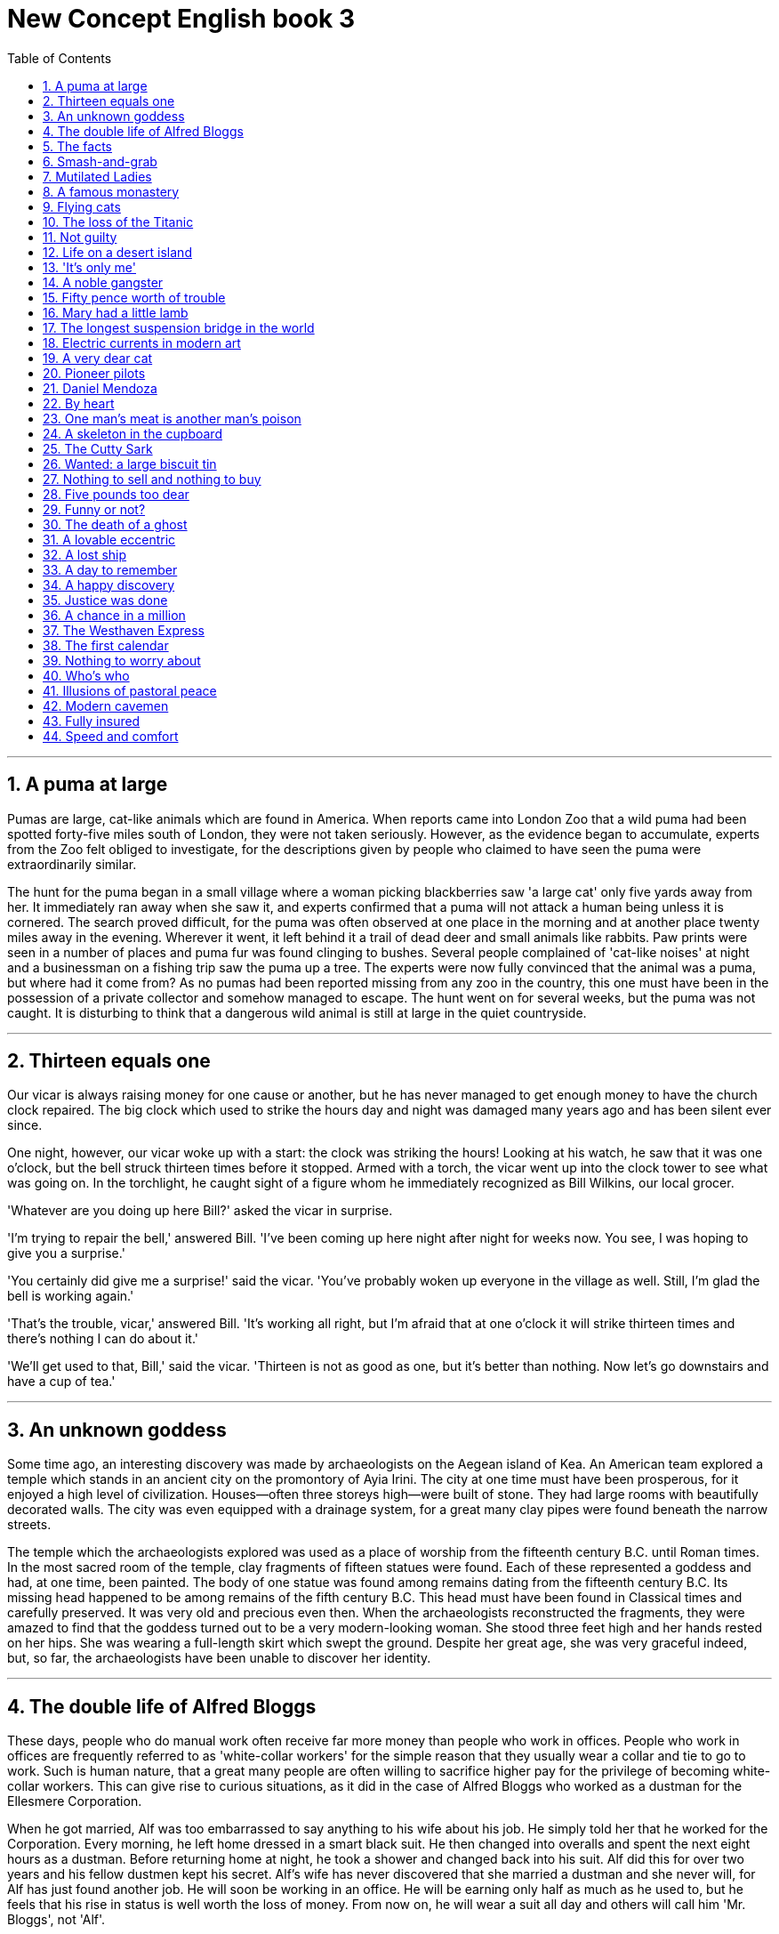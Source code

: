 
= New Concept English book 3
:toc: left
:toclevels: 3
:sectnums:
:stylesheet: myAdocCss.css

'''

== A puma at large

Pumas are large, cat-like animals which are found in America. When reports came into London Zoo that a wild puma had been spotted forty-five miles south of London, they were not taken seriously. However, as the evidence began to accumulate, experts from the Zoo felt obliged to investigate, for the descriptions given by people who claimed to have seen the puma were extraordinarily similar.

The hunt for the puma began in a small village where a woman picking blackberries saw 'a large cat' only five yards away from her. It immediately ran away when she saw it, and experts confirmed that a puma will not attack a human being unless it is cornered. The search proved difficult, for the puma was often observed at one place in the morning and at another place twenty miles away in the evening. Wherever it went, it left behind it a trail of dead deer and small animals like rabbits. Paw prints were seen in a number of places and puma fur was found clinging to bushes. Several people complained of 'cat-like noises' at night and a businessman on a fishing trip saw the puma up a tree. The experts were now fully convinced that the animal was a puma, but where had it come from? As no pumas had been reported missing from any zoo in the country, this one must have been in the possession of a private collector and somehow managed to escape. The hunt went on for several weeks, but the puma was not caught. It is disturbing to think that a dangerous wild animal is still at large in the quiet countryside.

'''

== Thirteen equals one

Our vicar is always raising money for one cause or another, but he has never managed to get enough money to have the church clock repaired. The big clock which used to strike the hours day and night was damaged many years ago and has been silent ever since.

One night, however, our vicar woke up with a start: the clock was striking the hours! Looking at his watch, he saw that it was one o'clock, but the bell struck thirteen times before it stopped. Armed with a torch, the vicar went up into the clock tower to see what was going on. In the torchlight, he caught sight of a figure whom he immediately recognized as Bill Wilkins, our local grocer.

'Whatever are you doing up here Bill?' asked the vicar in surprise.

'I'm trying to repair the bell,' answered Bill. 'I've been coming up here night after night for weeks now. You see, I was hoping to give you a surprise.'

'You certainly did give me a surprise!' said the vicar. 'You've probably woken up everyone in the village as well. Still, I'm glad the bell is working again.'

'That's the trouble, vicar,' answered Bill. 'It's working all right, but I'm afraid that at one o'clock it will strike thirteen times and there's nothing I can do about it.'

'We'll get used to that, Bill,' said the vicar. 'Thirteen is not as good as one, but it's better than nothing. Now let's go downstairs and have a cup of tea.'

'''

== An unknown goddess

Some time ago, an interesting discovery was made by archaeologists on the Aegean island of Kea. An American team explored a temple which stands in an ancient city on the promontory of Ayia Irini. The city at one time must have been prosperous, for it enjoyed a high level of civilization. Houses—often three storeys high—were built of stone. They had large rooms with beautifully decorated walls. The city was even equipped with a drainage system, for a great many clay pipes were found beneath the narrow streets.

The temple which the archaeologists explored was used as a place of worship from the fifteenth century B.C. until Roman times. In the most sacred room of the temple, clay fragments of fifteen statues were found. Each of these represented a goddess and had, at one time, been painted. The body of one statue was found among remains dating from the fifteenth century B.C. Its missing head happened to be among remains of the fifth century B.C. This head must have been found in Classical times and carefully preserved. It was very old and precious even then. When the archaeologists reconstructed the fragments, they were amazed to find that the goddess turned out to be a very modern-looking woman. She stood three feet high and her hands rested on her hips. She was wearing a full-length skirt which swept the ground. Despite her great age, she was very graceful indeed, but, so far, the archaeologists have been unable to discover her identity.

'''

== The double life of Alfred Bloggs

These days, people who do manual work often receive far more money than people who work in offices. People who work in offices are frequently referred to as 'white-collar workers' for the simple reason that they usually wear a collar and tie to go to work. Such is human nature, that a great many people are often willing to sacrifice higher pay for the privilege of becoming white-collar workers. This can give rise to curious situations, as it did in the case of Alfred Bloggs who worked as a dustman for the Ellesmere Corporation.

When he got married, Alf was too embarrassed to say anything to his wife about his job. He simply told her that he worked for the Corporation. Every morning, he left home dressed in a smart black suit. He then changed into overalls and spent the next eight hours as a dustman. Before returning home at night, he took a shower and changed back into his suit. Alf did this for over two years and his fellow dustmen kept his secret. Alf's wife has never discovered that she married a dustman and she never will, for Alf has just found another job. He will soon be working in an office. He will be earning only half as much as he used to, but he feels that his rise in status is well worth the loss of money. From now on, he will wear a suit all day and others will call him 'Mr. Bloggs', not 'Alf'.

'''

== The facts

Editors of newspapers and magazines often go to extremes to provide their readers with unimportant facts and statistics. Last year a journalist had been instructed by a well-known magazine to write an article on the president's palace in a new African republic. When the article arrived, the editor read the first sentence and then refused to publish it. The article began: 'Hundreds of steps lead to the high wall which surrounds the president's palace.' The editor at once sent the journalist a fax instructing him to find out the exact number of steps and the height of the wall.

The journalist immediately set out to obtain these important facts, but he took a long time to send them. Meanwhile, the editor was getting impatient, for the magazine would soon go to press. He sent the journalist two more faxes, but received no reply. He sent yet another fax informing the journalist that if he did not reply soon he would be fired. When the journalist again failed to reply, the editor reluctantly published the article as it had originally been written. A week later, the editor at last received a fax from the journalist. Not only had the poor man been arrested, but he had been sent to prison as well. However, he had at last been allowed to send a fax in which he informed the editor that he had been arrested while counting the 1,084 steps leading to the fifteen-foot wall which surrounded the president's palace.

'''

== Smash-and-grab

The expensive shops in a famous arcade near Piccadilly were just opening. At this time of the morning, the arcade was almost empty. Mr. Taylor, the owner of a jewellery shop was admiring a new window display. Two of his assistants had been working busily since eight o'clock and had only just finished. Diamond necklaces and rings had been beautifully arranged on a background of black velvet. After gazing at the display for several minutes, Mr. Taylor went back into his shop.

The silence was suddenly broken when a large car, with its headlights on and its horn blaring, roared down the arcade. It came to a stop outside the jeweller's. One man stayed at the wheel while two others with black stockings over their faces jumped out and smashed the window of the shop with iron bars. While this was going on, Mr. Taylor was upstairs. He and his staff began throwing furniture out of the window. Chairs and tables went flying into the arcade. One of the thieves was struck by a heavy statue, but he was too busy helping himself to diamonds to notice any pain. The raid was all over in three minutes, for the men scrambled back into the car and it moved off at a fantastic speed. Just as it was leaving, Mr. Taylor rushed out and ran after it throwing ashtrays and vases, but it was impossible to stop the thieves.They had got away with thousands of pounds worth of diamonds.

'''

== Mutilated Ladies

Has it ever happened to you? Have you ever put your trousers in the washing machine and then remembered there was a large bank note in your back pocket? When you rescued your trousers, did you find the note was whiter than white? People who live in Britain needn't despair when they make mistakes like this (and a lot of people do)! Fortunately for them, the Bank of England has a team called Mutilated Ladies which deals with claims from people who fed their money to a machine or to their dog. Dogs, it seems, love to chew up money!

A recent case concerns Jane Butlin whose fiancé, John, runs a successful furniture business. John had a very good day and put his wallet containing ￡3,000 into the microwave oven for safekeeping. Then he and Jane went horse-riding. When they got home, Jane cooked their dinner in the microwave oven and without realizing it, cooked her fiancé's wallet as well. Imagine their dismay when they found a beautifully-cooked wallet and notes turned to ash! John went to see his bank manager who sent the remains of wallet and the money to the special department of the Bank of England in Newcastle: the Mutilated Ladies! They examined the remains and John got all his money back. 'So long as there's something to identify, we will give people their money back,' said a spokeswoman for the Bank. 'Last year, we paid ￡1.5m on 21,000 claims.'

'''

== A famous monastery

The Great St. Bernard Pass connects Switzerland to Italy. At 2,473 metres, it is the highest mountain pass in Europe. The famous monastery of St. Bernard, which was founded in the eleventh century, lies about a mile away. For hundreds of years, St. Bernard dogs have saved the lives of travellers crossing the dangerous Pass. These friendly dogs, which were first brought from Asia, were used as watchdogs even in Roman times. Now that a tunnel has been built through the mountains, the Pass is less dangerous, but each year, the dogs are still sent out into the snow whenever a traveller is in difficulty. Despite the new tunnel, there are still a few people who rashly attempt to cross the Pass on foot.

During the summer months, the monastery is very busy, for it is visited by thousands of people who cross the Pass in cars. As there are so many people about, the dogs have to be kept in a special enclosure. In winter, however, life at the monastery is quite different. The temperature drops to –30˚ and very few people attempt to cross the Pass. The monks prefer winter to summer for they have more privacy. The dogs have greater freedom, too, for they are allowed to wander outside their enclosure. The only regular visitors to the monastery in winter are parties of skiers who go there at Christmas and Easter. These young people, who love the peace of the mountains, always receive a warm welcome at St. Bernard's monastery.

'''

== Flying cats

Cats never fail to fascinate human beings. They can be friendly and affectionate towards humans, but they lead mysterious lives of their own as well. They never become submissive like dogs and horses. As a result, humans have learned to respect feline independence. Most cats remain suspicious of humans all their lives. One of the things that fascinates us most about cats is the popular belief that they have nine lives. Apparently, there is a good deal of truth in this idea. A cat's ability to survive falls is based on fact.

Recently the New York Animal Medical Centre made a study of 132 cats over a period of five months. All these cats had one experience in common: they had fallen off high buildings, yet only eight of them died from shock or injuries. Of course, New York is the ideal place for such an interesting study, because there is no shortage of tall buildings. There are plenty of high-rise windowsills to fall from! One cat, Sabrina, fell 32 storeys, yet only suffered from a broken tooth. 'Cats behave like well-trained paratroopers,' a doctor said. It seems that the further cats fall, the less they are likely to injure themselves. In a long drop, they reach speeds of 60 miles an hour and more. At high speeds, falling cats have time to relax. They stretch out their legs like flying squirrels. This increases their air-resistance and reduces the shock of impact when they hit the ground.

'''

== The loss of the Titanic

The great ship, Titanic, sailed for New York from Southampton on April 10th, 1912. She was carrying 1,316 passengers and a crew of 891. Even by modern standards, the 46,000 ton Titanic was a colossal ship. At that time, however, she was not only the largest ship that had ever been built, but was regarded as unsinkable, for she had sixteen watertight compartments. Even if two of these were flooded, she would still be able to float. The tragic sinking of this great liner will always be remembered, for she went down on her first voyage with heavy loss of life.

Four days after setting out, while the Titanic was sailing across the icy waters of the North Atlantic, a huge iceberg was suddenly spotted by a lookout. After the alarm had been given, the great ship turned sharply to avoid a direct collision. The Titanic turned just in time, narrowly missing the immense wall of ice which rose over 100 feet out of the water beside her. Suddenly, there was a slight trembling sound from below, and the captain went down to see what had happened. The noise had been so faint that no one thought that the ship had been damaged. Below, the captain realized to his horror that the Titanic was sinking rapidly, for five of her sixteen watertight compartments had already been flooded! The order to abandon ship was given and hundreds of people plunged into the icy water. As there were not enough lifeboats for everybody, 1,500 lives were lost.

'''

== Not guilty

Customs Officers are quite tolerant these days, but they can still stop you when you are going through the Green Channel and have nothing to declare. Even really honest people are often made to feel guilty. The hardened professional smuggler, on the other hand, is never troubled by such feelings, even if he has five hundred gold watches hidden in his suitcase. When I returned from abroad recently, a particularly officious young Customs Officer clearly regarded me as a smuggler.

'Have you anything to declare?' he asked, looking me in the eye.

'No,' I answered confidently.

'Would you mind unlocking this suitcase please?'

'Not at all,' I answered.

The Officer went through the case with great care. All the things I had packed so carefully were soon in a dreadful mess. I felt sure I would never be able to close the case again. Suddenly, I saw the Officer's face light up. He had spotted a tiny bottle at the bottom of my case and he pounced on it with delight.

'Perfume, eh?' he asked sarcastically. 'You should have declared that. Perfume is not exempt from import duty.'

'But it isn't perfume,' I said. 'It's hair gel.' Then I added with a smile, 'It's a strange mixture I make myself.'

As I expected, he did not believe me.

'Try it!' I said encouragingly.

The Officer unscrewed the cap and put the bottle to his nostrils. He was greeted by an unpleasant smell which convinced him that I was telling the truth. A few minutes later, I was able to hurry away with precious chalk marks on my baggage.

'''

== Life on a desert island

Most of us have formed an unrealistic picture of life on a desert island. We sometimes imagine a desert island to be a sort of paradise where the sun always shines. Life there is simple and good. Ripe fruit falls from the trees and you never have to work. The other side of the picture is quite the opposite. Life on a desert island is wretched. You either starve to death or live like Robinson Crusoe, waiting for a boat which never comes. Perhaps there is an element of truth in both these pictures, but few of us have had the opportunity to find out.

Two men who recently spent five days on a coral island wished they had stayed there longer. They were taking a badly damaged boat from the Virgin Islands to Miami to have it repaired. During the journey, their boat began to sink. They quickly loaded a small rubber dinghy with food, matches, and cans of beer and rowed for a few miles across the Caribbean until they arrived at a tiny coral island. There were hardly any trees on the island and there was no water, but this did not prove to be a problem. The men collected rainwater in the rubber dinghy. As they had brought a spear gun with them, they had plenty to eat. They caught lobster and fish every day, and, as one of them put it 'ate like kings'. When a passing tanker rescued them five days later, both men were genuinely sorry that they had to leave.

'''

== 'It's only me'

After her husband had gone to work, Mrs. Richards sent her children to school and went upstairs to her bedroom. She was too excited to do any housework that morning, for in the evening she would be going to a fancy-dress party with her husband. She intended to dress up as a ghost and as she had made her costume the night before, she was impatient to try it on. Though the costume consisted only of a sheet, it was very effective. After putting it on, Mrs. Richards went downstairs. She wanted to find out whether it would be comfortable to wear.

Just as Mrs. Richards was entering the dining room, there was a knock on the front door. She knew that it must be the baker. She had told him to come straight in if ever she failed to open the door and to leave the bread on the kitchen table. Not wanting to frighten the poor man, Mrs. Richards quickly hid in the small storeroom under the stairs. She heard the front door open and heavy footsteps in the hall. Suddenly the door of the storeroom was opened and a man entered. Mrs. Richards realized that it must be the man from the Electricity Board who had come to read the meter. She tried to explain the situation, saying 'It's only me', but it was too late. The man let out a cry and jumped back several paces. When Mrs. Richards walked towards him, he fled, slamming the door behind him.

'''

== A noble gangster

There was a time when the owners of shops and businesses in Chicago had to pay large sums of money to gangsters in return for 'protection'. If the money was not paid promptly, the gangsters would quickly put a man out of business by destroying his shop. Obtaining 'protection money' is not a modern crime. As long ago as the fourteenth century, an Englishman, Sir John Hawkwood, made the remarkable discovery that people would rather pay large sums of money than have their life work destroyed by gangsters.

Six hundred years ago, Sir John Hawkwood arrived in Italy with a band of soldiers and settled near Florence. He soon made a name for himself and came to be known to the Italians as Giovanni Acuto. Whenever the Italian city-states were at war with each other, Hawkwood used to hire his soldiers to princes who were willing to pay the high price he demanded. In times of peace, when business was bad, Hawkwood and his men would march into a city-state and, after burning down a few farms, would offer to go away if protection money was paid to them. Hawkwood made large sums of money in this way. In spite of this, the Italians regarded him as a sort of hero. When he died at the age of eighty, the Florentines gave him a state funeral and had a picture painted which was dedicated to the memory of 'the most valiant soldier and most notable leader, Signor Giovanni Haukodue'.

'''

== Fifty pence worth of trouble

Children always appreciate small gifts of money. Mum or dad, of course, provide a regular supply of pocket money, but uncles and aunts are always a source of extra income. With some children, small sums go a long way. If fifty pence pieces are not exchanged for sweets, they rattle for months inside money boxes. Only very thrifty children manage to fill up a money box. For most of them, fifty pence is a small price to pay for a nice big bar of chocolate.

My nephew, George, has a money box but it is always empty. Very few of the fifty pence pieces and pound coins I have given him have found their way there. I gave him fifty pence yesterday and advised him to save it. Instead he bought himself fifty pence worth of trouble. On his way to the sweet shop, he dropped his fifty pence and it bounced along the pavement and then disappeared down a drain. George took off his jacket, rolled up his sleeves and pushed his right arm through the drain cover. He could not find his fifty pence piece anywhere, and what is more, he could not get his arm out. A crowd of people gathered round him and a lady rubbed his arm with soap and butter, but George was firmly stuck. The fire brigade was called and two fire fighters freed George using a special type of grease. George was not too upset by his experience because the lady who owns the sweet shop heard about his troubles and rewarded him with a large box of chocolates.

'''

== Mary had a little lamb

Mary and her husband Dimitri lived in the tiny village of Perachora in southern Greece. One of Mary's prize possessions was a little white lamb which her husband had given her. She kept it tied to a tree in a field during the day and went to fetch it every evening. One evening, however, the lamb was missing. The rope had been cut, so it was obvious that the lamb had been stolen.

When Dimitri came in from the fields, his wife told him what had happened. Dimitri at once set out to find the thief. He knew it would not prove difficult in such a small village. After telling several of his friends about the theft, Dimitri found out that his neighbour, Aleko, had suddenly acquired a new lamb. Dimitri immediately went to Aleko's house and angrily accused him of stealing the lamb. He told him he had better return it or he would call the police. Aleko denied taking it and led Dimitri into his backyard. It was true that he had just bought a lamb, he explained, but his lamb was black. Ashamed of having acted so rashly, Dimitri apologized to Aleko for having accused him. While they were talking it began to rain and Dimitri stayed in Aleko's house until the rain stopped. When he went outside half an hour later, he was astonished to find that the little black lamb was almost white. Its wool, which had been dyed black, had been washed clean by the rain!

'''

== The longest suspension bridge in the world

Verrazano, an Italian about whom little is known, sailed into New York Harbour in 1524 and named it Angoulême. He described it as 'a very agreeable situation located within two small hills in the midst of which flowed a great river.' Though Verrazano is by no means considered to be a great explorer, his name will probably remain immortal, for on November 21st, 1964, the longest suspension bridge in the world was named after him.

The Verrazano Bridge, which was designed by Othmar Ammann, joins Brooklyn to Staten Island. It has a span of 4,260 feet. The bridge is so long that the shape of the earth had to be taken into account by its designer. Two great towers support four huge cables. The towers are built on immense underwater platforms made of steel and concrete. The platforms extend to a depth of over 100 feet under the sea. These alone took sixteen months to build. Above the surface of the water, the towers rise to a height of nearly 700 feet. They support the cables from which the bridge has been suspended. Each of the four cables contains 26,108 lengths of wire. It has been estimated that if the bridge were packed with cars, it would still only be carrying a third of its total capacity. However, size and strength are not the only important things about this bridge. Despite its immensity, it is both simple and elegant, fulfilling its designer's dream to create 'an enormous object drawn as faintly as possible'.

'''

== Electric currents in modern art

Modern sculpture rarely surprises us any more. The idea that modern art can only be seen in museums is mistaken. Even people who take no interest in art cannot have failed to notice examples of modern sculpture on display in public places. Strange forms stand in gardens, and outside buildings and shops. We have got quite used to them. Some so-called 'modern' pieces have been on display for nearly eighty years.

In spite of this, some people—including myself—were surprised by a recent exhibition of modern sculpture. The first thing I saw when I entered the art gallery was a notice which said: 'Do not touch the exhibits. Some of them are dangerous!' The objects on display were pieces of moving sculpture. Oddly shaped forms that are suspended from the ceiling and move in response to a gust of wind are quite familiar to everybody. These objects, however, were different. Lined up against the wall, there were long thin wires attached to metal spheres. The spheres had been magnetized and attracted or repelled each other all the time. In the centre of the hall, there were a number of tall structures which contained coloured lights. These lights flickered continuously like traffic lights which have gone mad. Sparks were emitted from small black boxes and red lamps flashed on and off angrily. It was rather like an exhibition of prehistoric electronic equipment. These peculiar forms not only seemed designed to shock people emotionally, but to give them electric shocks as well!

'''

== A very dear cat

Kidnappers are rarely interested in animals, but they recently took considerable interest in Mrs. Eleanor Ramsay's cat. Mrs. Eleanor Ramsay, a very wealthy old lady, has shared a flat with her cat, Rastus, for a great many years. Rastus leads an orderly life. He usually takes a short walk in the evenings and is always home by seven o'clock. One evening, however, he failed to arrive. Mrs. Ramsay got very worried. She looked everywhere for him but could not find him.

Three days after Rastus' disappearance, Mrs. Ramsay received an anonymous letter. The writer stated that Rastus was in safe hands and would be returned immediately if Mrs. Ramsay paid a ransom of ￡1,000. Mrs. Ramsay was instructed to place the money in a cardboard box and to leave it outside her door. At first, she decided to go to the police, but fearing that she would never see Rastus again—the letter had made that quite clear—she changed her mind. She withdrew ￡1,000 from her bank and followed the kidnapper's instructions. The next morning, the box had disappeared but Mrs. Ramsay was sure that the kidnapper would keep his word. Sure enough, Rastus arrived punctually at seven o'clock that evening. He looked very well, though he was rather thirsty, for he drank half a bottle of milk. The police were astounded when Mrs. Ramsay told them what she had done. She explained that Rastus was very dear to her. Considering the amount she paid, he was dear in more ways than one!

'''

== Pioneer pilots

In 1908 Lord Northcliffe offered a prize of ￡1,000 to the first man who would fly across the English Channel. Over a year passed before the first attempt was made. On July 19th, 1909, in the early morning, Hubert Latham took off from the French coast in his plane the 'Antoinette IV'. He had travelled only seven miles across the Channel when his engine failed and he was forced to land on the sea. The 'Antoinette' floated on the water until Latham was picked up by a ship.

Two days later, Louis Bleriot arrived near Calais with a plane called 'No. XI'. Bleriot had been making planes since 1905 and this was his latest model. A week before, he had completed a successful overland flight during which he covered twenty-six miles. Latham, however, did not give up easily. He, too, arrived near Calais on the same day with a new 'Antoinette'. It looked as if there would be an exciting race across the Channel. Both planes were going to take off on July 25th, but Latham failed to get up early enough. After making a short test flight at 4.15 a.m., Bleriot set off half an hour later. His great flight lasted thirty-seven minutes. When he landed near Dover, the first person to greet him was a local policeman. Latham made another attempt a week later and got within half a mile of Dover, but he was unlucky again. His engine failed and he landed on the sea for the second time.

'''

== Daniel Mendoza

Boxing matches were very popular in England two hundred years ago. In those days, boxers fought with bare fists for prize money. Because of this, they were known as 'prizefighters'. However, boxing was very crude, for there were no rules and a prizefighter could be seriously injured or even killed during a match.

One of the most colourful figures in boxing history was Daniel Mendoza, who was born in 1764. The use of gloves was not introduced until 1860, when the Marquis of Queensberry drew up the first set of rules. Though he was technically a prizefighter, Mendoza did much to change crude prizefighting into a sport, for he brought science to the game. In his day, Mendoza enjoyed tremendous popularity. He was adored by rich and poor alike.

Mendoza rose to fame swiftly after a boxing match when he was only fourteen years old. This attracted the attention of Richard Humphries who was then the most eminent boxer in England. He offered to train Mendoza and his young pupil was quick to learn. In fact, Mendoza soon became so successful that Humphries turned against him. The two men quarrelled bitterly and it was clear that the argument could only be settled by a fight. A match was held at Stilton, where both men fought for an hour. The public bet a great deal of money on Mendoza, but he was defeated. Mendoza met Humphries in the ring on a later occasion and he lost for a second time. It was not until his third match in 1790 that he finally beat Humphries and became Champion of England. Meanwhile, he founded a highly successful Academy and even Lord Byron became one of his pupils. He earned enormous sums of money and was paid as much as ￡100 for a single appearance. Despite this, he was so extravagant that he was always in debt. After he was defeated by a boxer called Gentleman Jackson, he was quickly forgotten. He was sent to prison for failing to pay his debts and died in poverty in 1836.

'''

== By heart

Some plays are so successful that they run for years on end. In many ways, this is unfortunate for the poor actors who are required to go on repeating the same lines night after night. One would expect them to know their parts by heart and never have cause to falter. Yet this is not always the case.

A famous actor in a highly successful play was once cast in the role of an aristocrat who had been imprisoned in the Bastille for twenty years. In the last act, a gaoler would always come on to the stage with a letter which he would hand to the prisoner. Even though the noble was expected to read the letter at each performance, he always insisted that it should be written out in full.

One night, the gaoler decided to play a joke on his colleague to find out if, after so many performances, he had managed to learn the contents of the letter by heart. The curtain went up on the final act of the play and revealed the aristocrat sitting alone behind bars in his dark cell. Just then, the gaoler appeared with the precious letter in his hands. He entered the cell and presented the letter to the aristocrat. But the copy he gave him had not been written out in full as usual. It was simply a blank sheet of paper. The gaoler looked on eagerly, anxious to see if his fellow actor had at last learnt his lines. The noble stared at the blank sheet of paper for a few seconds. Then, squinting his eyes, he said: 'The light is dim. Read the letter to me.' And he promptly handed the sheet of paper to the gaoler. Finding that he could not remember a word of the letter either, the gaoler replied: 'The light is indeed dim, sire. I must get my glasses.' With this, he hurried off the stage. Much to the aristocrat's amusement, the gaoler returned a few moments later with a pair of glasses and the usual copy of the letter which he proceeded to read to the prisoner.

'''

== One man's meat is another man's poison

People become quite illogical when they try to decide what can be eaten and what cannot be eaten. If you lived in the Mediterranean, for instance, you would consider octopus a great delicacy. You would not be able to understand why some people find it repulsive. On the other hand, your stomach would turn at the idea of frying potatoes in animal fat—the normally accepted practice in many northern countries. The sad truth is that most of us have been brought up to eat certain foods and we stick to them all our lives.

No creature has received more praise and abuse than the common garden snail. Cooked in wine, snails are a great luxury in various parts of the world. There are countless people who, ever since their early years, have learned to associate snails with food. My friend, Robert, lives in a country where snails are despised. As his flat is in a large town, he has no garden of his own. For years he has been asking me to collect snails from my garden and take them to him. The idea never appealed to me very much, but one day, after a heavy shower, I happened to be walking in my garden when I noticed a huge number of snails taking a stroll on some of my prize plants. Acting on a sudden impulse, I collected several dozen, put them in a paper bag, and took them to Robert. Robert was delighted to see me and equally pleased with my little gift. I left the bag in the hall and Robert and I went into the living room where we talked for a couple of hours. I had forgotten all about the snails when Robert suddenly said that I must stay to dinner. Snails would, of course, be the main dish. I did not fancy the idea and I reluctantly followed Robert out of the room. To our dismay, we saw that there were snails everywhere: they had escaped from the paper bag and had taken complete possession of the hall! I have never been able to look at a snail since then.

'''

== A skeleton in the cupboard

We often read in novels how a seemingly respectable person or family has some terrible secret which has been concealed from strangers for years. The English language possesses a vivid saying to describe this sort of situation. The terrible secret is called 'a skeleton in the cupboard'. At some dramatic moment in the story, the terrible secret becomes known and a reputation is ruined. The reader's hair stands on end when he reads in the final pages of the novel that the heroine, a dear old lady who had always been so kind to everybody, had, in her youth, poisoned every one of her five husbands.

It is all very well for such things to occur in fiction. To varying degrees, we all have secrets which we do not want even our closest friends to learn, but few of us have skeletons in the cupboard. The only person I know who has a skeleton in the cupboard is George Carlton, and he is very proud of the fact. George studied medicine in his youth. Instead of becoming a doctor, however, he became a successful writer of detective stories. I once spent an uncomfortable weekend which I shall never forget at his house. George showed me to the guestroom which, he said, was rarely used. He told me to unpack my things and then come down to dinner. After I had stacked my shirts and underclothes in two empty drawers, I decided to hang one of the two suits I had brought with me in the cupboard. I opened the cupboard door and then stood in front of it petrified. A skeleton was dangling before my eyes. The sudden movement of the door made it sway slightly and it gave me the impression that it was about to leap out at me. Dropping my suit, I dashed downstairs to tell George. This was worse than 'a terrible secret'; this was a real skeleton! But George was unsympathetic. 'Oh, that,' he said with a smile as if he were talking about an old friend. 'That's Sebastian. You forget that I was a medical student once upon a time.'

'''

== The Cutty Sark

One of the most famous sailing ships of the nineteenth century, the Cutty Sark, can still be seen at Greenwich. She stands on dry land and is visited by thousands of people each year. She serves as an impressive reminder of the great ships of the past. Before they were replaced by steamships, sailing vessels like the Cutty Sark were used to carry tea from China and wool from Australia. The Cutty Sark was one of the fastest sailing ships that has ever been built. The only other ship to match her was the Thermopylae. Both these ships set out from Shanghai on June 18th, 1872 on an exciting race to England. This race, which went on for exactly four months, was the last of its kind. It marked the end of the great tradition of ships with sails and the beginning of a new era.

The first of the two ships to reach Java after the race had begun was the Thermopylae, but on the Indian Ocean, the Cutty Sark took the lead. It seemed certain that she would be the first ship home, but during the race she had a lot of bad luck. In August, she was struck by a very heavy storm during which her rudder was torn away. The Cutty Sark rolled from side to side and it became impossible to steer her. A temporary rudder was made on board from spare planks and it was fitted with great difficulty. This greatly reduced the speed of the ship, for there was a danger that if she travelled too quickly, this rudder would be torn away as well. Because of this, the Cutty Sark lost her lead. After crossing the Equator, the captain called in at a port to have a new rudder fitted, but by now the Thermopylae was over five hundred miles ahead. Though the new rudder was fitted at tremendous speed, it was impossible for the Cutty Sark to win. She arrived in England a week after the Thermopylae. Even this was remarkable, considering that she had had so many delays. There is no doubt that if she had not lost her rudder she would have won the race easily.

'''

== Wanted: a large biscuit tin

No one can avoid being influenced by advertisements. Much as we may pride ourselves on our good taste, we are no longer free to choose the things we want, for advertising exerts a subtle influence on us. In their efforts to persuade us to buy this or that product, advertisers have made a close study of human nature and have classified all our little weaknesses.

Advertisers discovered years ago that all of us love to get something for nothing. An advertisement which begins with the magic word FREE can rarely go wrong. These days, advertisers not only offer free samples, but free cars, free houses, and free trips round the world as well. They devise hundreds of competitions which will enable us to win huge sums of money. Radio and television have made it possible for advertisers to capture the attention of millions of people in this way.

During a radio programme, a company of biscuit manufacturers once asked listeners to bake biscuits and send them to their factory. They offered to pay $10 a pound for the biggest biscuit baked by a listener. The response to this competition was tremendous. Before long, biscuits of all shapes and sizes began arriving at the factory. One lady brought in a biscuit on a wheelbarrow. It weighed nearly 500 pounds. A little later, a man came along with a biscuit which occupied the whole boot of his car. All the biscuits that were sent were carefully weighed. The largest was 713 pounds. It seemed certain that this would win the prize. But just before the competition closed, a lorry arrived at the factory with a truly colossal biscuit which weighed 2,400 pounds. It had been baked by a college student who had used over 1,000 pounds of flour, 800 pounds of sugar, 200 pounds of fat, and 400 pounds of various other ingredients. It was so heavy that a crane had to be used to remove it from the lorry. The manufacturers had to pay more money than they had anticipated, for they bought the biscuit from the student for $24,000.

'''

== Nothing to sell and nothing to buy

It has been said that everyone lives by selling something. In the light of this statement, teachers live by selling knowledge, philosophers by selling wisdom and priests by selling spiritual comfort. Though it may be possible to measure the value of material goods in terms of money, it is extremely difficult to estimate the true value of the services which people perform for us. There are times when we would willingly give everything we possess to save our lives, yet we might grudge paying a surgeon a high fee for offering us precisely this service. The conditions of society are such that skills have to be paid for in the same way that goods are paid for at a shop. Everyone has something to sell.

Tramps seem to be the only exception to this general rule. Beggars almost sell themselves as human beings to arouse the pity of passers-by. But real tramps are not beggars. They have nothing to sell and require nothing from others. In seeking independence, they do not sacrifice their human dignity. A tramp may ask you for money, but he will never ask you to feel sorry for him. He has deliberately chosen to lead the life he leads and is fully aware of the consequences. He may never be sure where the next meal is coming from, but he is free from the thousands of anxieties which afflict other people. His few material possessions make it possible for him to move from place to place with ease. By having to sleep in the open, he gets far closer to the world of nature than most of us ever do. He may hunt, beg, or steal occasionally to keep himself alive; he may even, in times of real need, do a little work; but he will never sacrifice his freedom. We often speak of tramps with contempt and put them in the same class as beggars, but how many of us can honestly say that we have not felt a little envious of their simple way of life and their freedom from care?

'''

== Five pounds too dear

Small boats loaded with wares sped to the great liner as she was entering the harbour. Before she had anchored, the men from the boats had climbed on board and the decks were soon covered with colourful rugs from Persia, silks from India, copper coffee pots, and beautiful handmade silverware. It was difficult not to be tempted. Many of the tourists on board had begun bargaining with the tradesmen, but I decided not to buy anything until I had disembarked.

I had no sooner got off the ship than I was assailed by a man who wanted to sell me a diamond ring. I had no intention of buying one, but I could not conceal the fact that I was impressed by the size of the diamonds. Some of them were as big as marbles. The man went to great lengths to prove that the diamonds were real. As we were walking past a shop, he held a diamond firmly against the window and made a deep impression in the glass. It took me over half an hour to get rid of him.

The next man to approach me was selling expensive pens and watches. I examined one of the pens closely. It certainly looked genuine. At the base of the gold cap, the words 'made in the U.S.A.' had been neatly inscribed. The man said that the pen was worth ￡50, but as a special favour, he would let me have it for ￡30. I shook my head and held up five fingers indicating that I was willing to pay ￡5. Gesticulating wildly, the man acted as if he found my offer outrageous, but he eventually reduced the price to ￡10. Shrugging my shoulders, I began to walk away when, a moment later, he ran after me and thrust the pen into my hands. Though he kept throwing up his arms in despair, he readily accepted the ￡5 I gave him. I felt especially pleased with my wonderful bargain—until I got back to the ship. No matter how hard I tried, it was impossible to fill this beautiful pen with ink and to this day it has never written a single word!

'''

== Funny or not?

Whether we find a joke funny or not largely depends on where we have been brought up. The sense of humour is mysteriously bound up with national characteristics. A Frenchman, for instance, might find it hard to laugh at a Russian joke. In the same way, a Russian might fail to see anything amusing in a joke which would make an Englishman laugh to tears.

Most funny stories are based on comic situations. In spite of national differences, certain funny situations have a universal appeal. No matter where you live, you would find it difficult not to laugh at, say, Charlie Chaplin's early films. However, a new type of humour, which stems largely from the U.S., has recently come into fashion. It is called 'sick humour'. Comedians base their jokes on tragic situations like violent death or serious accidents. Many people find this sort of joke distasteful. The following example of 'sick humour' will enable you to judge for yourself.

A man who had broken his right leg was taken to hospital a few weeks before Christmas. From the moment he arrived there, he kept on pestering his doctor to tell him when he would be able to go home. He dreaded having to spend Christmas in hospital. Though the doctor did his best, the patient's recovery was slow. On Christmas Day, the man still had his right leg in plaster. He spent a miserable day in bed thinking of all the fun he was missing. The following day, however, the doctor consoled him by telling him that his chances of being able to leave hospital in time for New Year celebrations were good. The man took heart and, sure enough, on New Year's Eve he was able to hobble along to a party. To compensate for his unpleasant experiences in hospital, the man drank a little more than was good for him. In the process, he enjoyed himself thoroughly and kept telling everybody how much he hated hospitals. He was still mumbling something about hospitals at the end of the party when he slipped on a piece of ice and broke his left leg.

'''

== The death of a ghost

For years, villagers believed that Endley Farm was haunted. The farm was owned by two brothers, Joe and Bob Cox. They employed a few farmhands, but no one was willing to work there long. Every time a worker gave up his job, he told the same story. Farm labourers said that they always woke up to find that work had been done overnight. Hay had been cut and cowsheds had been cleaned. A farm worker, who stayed up all night, claimed to have seen a figure cutting corn in the moonlight. In time, it became an accepted fact that the Cox brothers employed a conscientious ghost that did most of their work for them.

No one suspected that there might be someone else on the farm who had never been seen. This was indeed the case. A short time ago, villagers were astonished to learn that the ghost of Endley had died. Everyone went to the funeral, for the 'ghost' was none other than Eric Cox, a third brother who was supposed to have died as a young man. After the funeral, Joe and Bob revealed a secret which they had kept for over fifty years.

Eric had been the eldest son of the family, very much older than his two brothers. He had been obliged to join the army during the Second World War. As he hated army life, he decided to desert his regiment. When he learnt that he would be sent abroad, he returned to the farm and his father hid him until the end of the war. Fearing the authorities, Eric remained in hiding after the war as well. His father told everybody that Eric had been killed in action. The only other people who knew the secret were Joe and Bob. They did not even tell their wives. When their father died, they thought it their duty to keep Eric in hiding. All these years, Eric had lived as a recluse. He used to sleep during the day and work at night, quite unaware of the fact that he had become the ghost of Endley. When he died, however, his brothers found it impossible to keep the secret any longer.

'''

== A lovable eccentric

True eccentrics never deliberately set out to draw attention to themselves. They disregard social conventions without being conscious that they are doing anything extraordinary. This invariably wins them the love and respect of others, for they add colour to the dull routine of everyday life.

Up to the time of his death, Richard Colson was one of the most notable figures in our town. He was a shrewd and wealthy businessman, but most people in the town hardly knew anything about this side of his life. He was known to us all as Dickie and his eccentricity had become legendary long before he died.

Dickie disliked snobs intensely. Though he owned a large car, he hardly ever used it, preferring always to go on foot. Even when it was raining heavily, he refused to carry an umbrella. One day, he walked into an expensive shop after having been caught in a particularly heavy shower. He wanted to buy a ￡300 watch for his wife, but he was in such a bedraggled condition that an assistant refused to serve him. Dickie left the shop without a word and returned carrying a large cloth bag. As it was extremely heavy, he dumped it on the counter. The assistant asked him to leave, but Dickie paid no attention to him and requested to see the manager. Recognizing who the customer was, the manager was most apologetic and reprimanded the assistant severely. When Dickie was given the watch, he presented the assistant with the cloth bag. It contained ￡300 in pennies. He insisted on the assistant's counting the money before he left 30,000 pennies in all! On another occasion, he invited a number of important critics to see his private collection of modern paintings. This exhibition received a great deal of attention in the press, for though the pictures were supposed to be the work of famous artists, they had in fact been painted by Dickie. It took him four years to stage this elaborate joke simply to prove that critics do not always know what they are talking about.

'''

== A lost ship

The salvage operation had been a complete failure. The small ship, Elkor, which had been searching the Barents Sea for weeks, was on its way home. A radio message from the mainland had been received by the ship's captain instructing him to give up the search. The captain knew that another attempt would be made later, for the sunken ship he was trying to find had been carrying a precious cargo of gold bullion.

Despite the message, the captain of the Elkor decided to try once more. The sea bed was scoured with powerful nets and there was tremendous excitement on board when a chest was raised from the bottom. Though the crew were at first under the impression that the lost ship had been found, the contents of the chest proved them wrong. What they had in fact found was a ship which had been sunk many years before.

The chest contained the personal belongings of a seaman, Alan Fielding. There were books, clothing and photographs, together with letters which the seaman had once received from his wife. The captain of the Elkor ordered his men to salvage as much as possible from the wreck. Nothing of value was found, but the numerous items which were brought to the surface proved to be of great interest. From a heavy gun that was raised, the captain realized that the ship must have been a cruiser. In another chest, which contained the belongings of a ship's officer, there was an unfinished letter which had been written on March 14th, 1943. The captain learnt from the letter that the name of the lost ship was the Karen. The most valuable find of all was the ship's log book, parts of which it was still possible to read. From this the captain was able to piece together all the information that had come to light. The Karen had been sailing in a convoy to Russia when she was torpedoed by an enemy submarine. This was later confirmed by a naval official at the Ministry of Defence after the Elkor had returned home. All the items that were found were sent to the War Museum.

'''

== A day to remember

We have all experienced days when everything goes wrong. A day may begin well enough, but suddenly everything seems to get out of control. What invariably happens is that a great number of things choose to go wrong at precisely the same moment. It is as if a single unimportant event set up a chain of reactions. Let us suppose that you are preparing a meal and keeping an eye on the baby at the same time. The telephone rings and this marks the prelude to an unforeseen series of catastrophes. While you are on the phone, the baby pulls the tablecloth off the table, smashing half your best crockery and cutting himself in the process. You hang up hurriedly and attend to baby, crockery, etc. Meanwhile, the meal gets burnt. As if this were not enough to reduce you to tears, your husband arrives, unexpectedly bringing three guests to dinner.

Things can go wrong on a big scale, as a number of people recently discovered in Parramatta, a suburb of Sydney. During the rush hour one evening two cars collided and both drivers began to argue. The woman immediately behind the two cars happened to be a learner. She suddenly got into a panic and stopped her car. This made the driver following her brake hard. His wife was sitting beside him holding a large cake. As she was thrown forward, the cake went right through the windscreen and landed on the road. Seeing a cake flying through the air, a lorry driver who was drawing up alongside the car, pulled up all of a sudden. The lorry was loaded with empty beer bottles and hundreds of them slid off the back of the vehicle and on to the road. This led to yet another angry argument. Meanwhile, the traffic piled up behind. It took the police nearly an hour to get the traffic on the move again. In the meantime, the lorry driver had to sweep up hundreds of broken bottles. Only two stray dogs benefited from all this confusion, for they greedily devoured what was left of the cake. It was just one of those days!

'''

== A happy discovery

Antique shops exert a peculiar fascination on a great many people. The more expensive kind of antique shop where rare objects are beautifully displayed in glass cases to keep them free from dust is usually a forbidding place. But no one has to muster up courage to enter a less pretentious antique shop. There is always hope that in its labyrinth of musty, dark, disordered rooms a real rarity will be found amongst the piles of assorted junk that litter the floors.

No one discovers a rarity by chance. A truly dedicated bargain hunter must have patience, and above all, the ability to recognize the worth of something when he sees it. To do this, he must be at least as knowledgeable as the dealer. Like a scientist bent on making a discovery, he must cherish the hope that one day he will be amply rewarded.

My old friend, Frank Halliday, is just such a person. He has often described to me how he picked up a masterpiece for a mere ￡50. One Saturday morning, Frank visited an antique shop in my neighbourhood. As he had never been there before, he found a great deal to interest him. The morning passed rapidly and Frank was about to leave when he noticed a large packing case lying on the floor. The dealer told him that it had just come in, but that he could not be bothered to open it. Frank begged him to do so and the dealer reluctantly prised it open. The contents were disappointing. Apart from an interesting-looking carved dagger, the box was full of crockery, much of it broken. Frank gently lifted the crockery out of the box and suddenly noticed a miniature painting at the bottom of the packing case. As its composition and line reminded him of an Italian painting he knew well, he decided to buy it. Glancing at it briefly, the dealer told him that it was worth ￡50. Frank could hardly conceal his excitement, for he knew that he had made a real discovery. The tiny painting proved to be an unknown masterpiece by Correggio and was worth hundreds of thousands of pounds.

'''

== Justice was done

The word justice is usually associated with courts of law. We might say that justice has been done when a man's innocence or guilt has been proved beyond doubt. Justice is part of the complex machinery of the law. Those who seek it undertake an arduous journey and can never be sure that they will find it. Judges, however wise or eminent, are human and can make mistakes.

There are rare instances when justice almost ceases to be an abstract concept. Reward or punishment are meted out quite independent of human interference. At such times, justice acts like a living force. When we use a phrase like 'it serves him right', we are, in part, admitting that a certain set of circumstances has enabled justice to act of its own accord.

When a thief was caught on the premises of a large jewellery store one morning, the shop assistants must have found it impossible to resist the temptation to say 'it serves him right'. The shop was an old converted house with many large, disused fireplaces and tall, narrow chimneys. Towards midday, a girl heard a muffled cry coming from behind one of the walls. As the cry was repeated several times, she ran to tell the manager who promptly rang up the fire brigade. The cry had certainly come from one of the chimneys, but as there were so many of them, the fire fighters could not be certain which one it was. They located the right chimney by tapping at the walls and listening for the man's cries. After chipping through a wall which was eighteen inches thick, they found that a man had been trapped in the chimney. As it was extremely narrow, the man was unable to move, but the fire fighters were eventually able to free him by cutting a huge hole in the wall. The sorry-looking, blackened figure that emerged, admitted at once that he had tried to break into the shop during the night but had got stuck in the chimney. He had been there for nearly ten hours. Justice had been done even before the man was handed over to the police.

'''

== A chance in a million

We are less credulous than we used to be. In the nineteenth century, a novelist would bring his story to a conclusion by presenting his readers with a series of coincidences-most of them wildly improbable. Readers happily accepted the fact that an obscure maidservant was really the hero's mother. A long-lost brother, who was presumed dead, was really alive all the time and wickedly plotting to bring about the hero's downfall. And so on. Modern readers would find such naive solutions totally unacceptable. Yet, in real life, circumstances do sometimes conspire to bring about coincidences which anyone but a nineteenth century novelist would find incredible.

When I was a boy, my grandfather told me how a German taxi driver, Franz Bussman, found a brother who was thought to have been killed twenty years before. While on a walking tour with his wife, he stopped to talk to a workman. After they had gone on, Mrs. Bussman commented on the workman's close resemblance to her husband and even suggested that he might be his brother. Franz poured scorn on the idea, pointing out that his brother had been killed in action during the war. Though Mrs. Bussman was fully acquainted with this story, she thought that there was a chance in a million that she might be right. A few days later, she sent a boy to the workman to ask him if his name was Hans Bussman. Needless to say, the man's name was Hans Bussman and he really was Franz's long-lost brother. When the brothers were reunited, Hans explained how it was that he was still alive. After having been wounded towards the end of the war, he had been sent to hospital and was separated from his unit. The hospital had been bombed and Hans had made his way back into Western Germany on foot. Meanwhile, his unit was lost and all records of him had been destroyed. Hans returned to his family home, but the house had been bombed and no one in the neighbourhood knew what had become of the inhabitants. Assuming that his family had been killed during an air raid, Hans settled down in a village fifty miles away where he had remained ever since.

'''

== The Westhaven Express

We have learnt to expect that trains will be punctual. After years of conditioning, most of us have developed an unshakable faith in railway timetables. Ships may be delayed by storms; flights may be cancelled because of bad weather; but trains must be on time. Only an exceptionally heavy snowfall might temporarily dislocate railway services. It is all too easy to blame the railway authorities when something does go wrong. The truth is that when mistakes occur, they are more likely to be ours than theirs.

After consulting my railway timetable, I noted with satisfaction that there was an express train to Westhaven. It went direct from my local station and the journey lasted a mere hour and seventeen minutes. When I boarded the train, I could not help noticing that a great many local people got on as well. At the time, this did not strike me as odd. I reflected that there must be a great many people besides myself who wished to take advantage of this excellent service. Neither was I surprised when the train stopped at Widley, a tiny station a few miles along the line. Even a mighty express train can be held up by signals. But when the train dawdled at station after station, I began to wonder. It suddenly dawned on me that this express was not roaring down the line at ninety miles an hour, but barely chugging along at thirty. One hour and seventeen minutes passed and we had not even covered half the distance. I asked a passenger if this was the Westhaven Express, but he had not even heard of it. I determined to lodge a complaint as soon as we arrived. Two hours later, I was talking angrily to the station master at Westhaven. When he denied the train's existence, I borrowed his copy of the timetable. There was a note of triumph in my voice when I told him that it was there in black and white. Glancing at it briefly, he told me to look again. A tiny asterisk conducted me to a footnote at the bottom of the page. It said: 'This service has been suspended.'

'''

== The first calendar

Future historians will be in a unique position when they come to record the history of our own times. They will hardly know which facts to select from the great mass of evidence that steadily accumulates. What is more, they will not have to rely solely on the written word. Films, videos, CDs and CD-ROMs are just some of the bewildering amount of information they will have. They will be able, as it were, to see and hear us in action. But the historian attempting to reconstruct the distant past is always faced with a difficult task. He has to deduce what he can from the few scanty clues available. Even seemingly insignificant remains can shed interesting light on the history of early man.

Up to now, historians have assumed that calendars came into being with the advent of agriculture, for then man was faced with a real need to understand something about the seasons. Recent scientific evidence seems to indicate that this assumption is incorrect.

Historians have long been puzzled by dots, lines and symbols which have been engraved on walls, bones, and the ivory tusks of mammoths. The nomads who made these markings lived by hunting and fishing during the last Ice Age which began about 35,000 B.C. and ended about 10,000 B.C. By correlating markings made in various parts of the world, historians have been able to read this difficult code. They have found that it is connected with the passage of days and the phases of the moon. It is, in fact, a primitive type of calendar. It has long been known that the hunting scenes depicted on walls were not simply a form of artistic expression. They had a definite meaning, for they were as near as early man could get to writing. It is possible that there is a definite relation between these paintings and the markings that sometimes accompany them. It seems that man was making a real effort to understand the seasons 20,000 years earlier than has been supposed.

'''

== Nothing to worry about

The rough road across the plain soon became so bad that we tried to get Bruce to drive back to the village we had come from. Even though the road was littered with boulders and pitted with holes, Bruce was not in the least perturbed. Glancing at his map, he informed us that the next village was a mere twenty miles away. It was not that Bruce always underestimated difficulties. He simply had no sense of danger at all. No matter what the conditions were, he believed that a car should be driven as fast as it could possibly go.

As we bumped over the dusty track, we swerved to avoid large boulders. The wheels scooped up stones which hammered ominously under the car. We felt sure that sooner or later a stone would rip a hole in our petrol tank or damage the engine. Because of this, we kept looking back, wondering if we were leaving a trail of oil and petrol behind us.

What a relief it was when the boulders suddenly disappeared, giving way to a stretch of plain where the only obstacles were clumps of bushes. But there was worse to come. Just ahead of us there was a huge fissure. In response to renewed pleadings, Bruce stopped. Though we all got out to examine the fissure, he remained in the car. We informed him that the fissure extended for fifty yards and was two feet wide and four feet deep. Even this had no effect. Bruce went into a low gear and drove at a terrifying speed, keeping the front wheels astride the crack as he followed its zigzag course. Before we had time to worry about what might happen, we were back on the plain again. Bruce consulted the map once more and told us that the village was now only fifteen miles away. Our next obstacle was a shallow pool of water about half a mile across. Bruce charged at it, but in the middle, the car came to a grinding halt. A yellow light on the dash-board flashed angrily and Bruce cheerfully announced that there was no oil in the engine!

'''

== Who's who

It has never been explained why university students seem to enjoy practical jokes more than anyone else. Students specialize in a particular type of practical joke: the hoax. Inviting the fire brigade to put out a nonexistent fire is a crude form of deception which no self-respecting student would ever indulge in. Students often create amusing situations which are funny to everyone except the victims.

When a student recently saw two workmen using a pneumatic drill outside his university, he immediately telephoned the police and informed them that two students dressed up as workmen were tearing up the road with a pneumatic drill. As soon as he had hung up, he went over to the workmen and told them that if a policeman ordered them to go away, they were not to take him seriously. He added that a student had dressed up as a policeman and was playing all sorts of silly jokes on people. Both the police and the workmen were grateful to the student for this piece of advance information.

The student hid in an archway nearby where he could watch and hear everything that went on. Sure enough, a policeman arrived on the scene and politely asked the workmen to go away. When he received a very rude reply from one of the workmen, he threatened to remove them by force. The workmen told him to do as he pleased and the policeman telephoned for help. Shortly afterwards, four more policemen arrived and remonstrated with the workmen. As the men refused to stop working, the police attempted to seize the pneumatic drill. The workmen struggled fiercely and one of them lost his temper. He threatened to call the police. At this, the police pointed out ironically that this would hardly be necessary as the men were already under arrest. Pretending to speak seriously, one of the workmen asked if he might make a telephone call before being taken to the station. Permission was granted and a policeman accompanied him to a pay phone. Only when he saw that the man was actually telephoning the police did he realize that they had all been the victims of a hoax.

'''

== Illusions of pastoral peace

The quiet life of the country has never appealed to me. City born and city bred, I have always regarded the country as something you look at through a train window, or something you occasionally visit during the weekend. Most of my friends live in the city, yet they always go into raptures at the mere mention of the country. Though they extol the virtues of the peaceful life, only one of them has ever gone to live in the country and he was back in town within six months. Even he still lives under the illusion that country life is somehow superior to town life. He is forever talking about the friendly people, the clean atmosphere, the closeness to nature and the gentle pace of living. Nothing can be compared, he maintains, with the first cockcrow, the twittering of birds at dawn, the sight of the rising sun glinting on the trees and pastures. This idyllic pastoral scene is only part of the picture. My friend fails to mention the long and friendless winter evenings in front of the TV—virtually the only form of entertainment. He says nothing about the poor selection of goods in the shops, or about those unfortunate people who have to travel from the country to the city every day to get to work. Why people are prepared to tolerate a four-hour journey each day for the dubious privilege of living in the country is beyond me. They could be saved so much misery and expense if they chose to live in the city where they rightly belong.

If you can do without the few pastoral pleasures of the country, you will find the city can provide you with the best that life can offer. You never have to travel miles to see your friends. They invariably live nearby and are always available for an informal chat or an evening's entertainment. Some of my acquaintances in the country come up to town once or twice a year to visit the theatre as a special treat. For them this is a major operation which involves considerable planning. As the play draws to its close, they wonder whether they will ever catch that last train home. The city dweller never experiences anxieties of this sort. The latest exhibitions, films, or plays are only a short bus ride away. Shopping, too, is always a pleasure. There is so much variety that you never have to make do with second best. Country people run wild when they go shopping in the city and stagger home loaded with as many of the exotic items as they can carry. Nor is the city without its moments of beauty. There is something comforting about the warm glow shed by advertisements on cold wet winter nights. Few things could be more impressive than the peace that descends on deserted city streets at weekends when the thousands that travel to work every day are tucked away in their homes in the country. It has always been a mystery to me why city dwellers, who appreciate all these things, obstinately pretend that they would prefer to live in the country.

'''


== Modern cavemen

Cave exploration, or pot-holing, as it has come to be known, is a relatively new sport. Perhaps it is the desire for solitude or the chance of making an unexpected discovery that lures people down to the depths of the earth. It is impossible to give a satisfactory explanation for a pot-holer's motives. For him, caves have the same peculiar fascination which high mountains have for the climber. They arouse instincts which can only be dimly understood.

Exploring really deep caves is not a task for the Sunday afternoon rambler. Such undertakings require the precise planning and foresight of military operations. It can take as long as eight days to rig up rope ladders and to establish supply bases before a descent can be made into a very deep cave. Precautions of this sort are necessary, for it is impossible to foretell the exact nature of the difficulties which will confront the pot-holer. The deepest known cave in the world is the Gouffre Berger near Grenoble. It extends to a depth of 3,723 feet. This immense chasm has been formed by an underground stream which has tunnelled a course through a flaw in the rocks. The entrance to the cave is on a plateau in the Dauphiné Alps. As it is only six feet across, it is barely noticeable. The cave might never have been discovered had not the entrance been spotted by the distinguished French pot-holer, Berger. Since its discovery, it has become a sort of pot-holers' Everest. Though a number of descents have been made, much of it still remains to be explored.

A team of pot-holers recently went down the Gouffre Berger. After entering the narrow gap on the plateau, they climbed down the steep sides of the cave until they came to a narrow corridor. They had to edge their way along this, sometimes wading across shallow streams, or swimming across deep pools. Suddenly they came to a waterfall which dropped into an underground lagearke at the bottom of the cave. They plunged into the lake, and after loading their gear on an inflatable rubber dinghy, let the current carry them to the other side. To protect themselves from the icy water, they had to wear special rubber suits. At the far end of the lake, they came to huge piles of rubble which had been washed up by the water. In this part of the cave, they could hear an insistent booming sound which they found was caused by a small waterspout shooting down into a pool from the roof of the cave. Squeezing through a cleft in the rocks, the pot-holers arrived at an enormous cavern, the size of a huge concert hall. After switching on powerful arc lights, they saw great stalagmites-some of them over forty feet high-rising up like tree-trunks to meet the stalactites suspended from the roof. Round about, piles of limestone glistened in all the colours of the rainbow. In the eerie silence of the cavern, the only sound that could be heard was made by water which dripped continuously from the high dome above them.

'''

== Fully insured

Insurance companies are normally willing to insure anything. Insuring public or private property is a standard practice in most countries in the world. If, however, you were holding an open air garden party or a fete it would be equally possible to insure yourself in the event of bad weather. Needless to say, the bigger the risk an insurance company takes, the higher the premium you will have to pay. It is not uncommon to hear that a shipping company has made a claim for the cost of salvaging a sunken ship. But the claim made by a local authority to recover the cost of salvaging a sunken pie dish must surely be unique.

Admittedly it was an unusual pie dish, for it was eighteen feet long and six feet wide. It had been purchased by a local authority so that an enormous pie could be baked for an annual fair. The pie committee decided that the best way to transport the dish would be by canal, so they insured it for the trip. Shortly after it was launched, the pie committee went to a local inn to celebrate. At the same time, a number of teenagers climbed on to the dish and held a little party of their own. Dancing proved to be more than the dish could bear, for during the party it capsized and sank in seven feet of water.

The pie committee telephoned a local garage owner who arrived in a recovery truck to salvage the pie dish. Shivering in their wet clothes, the teenagers looked on while three men dived repeatedly into the water to locate the dish. They had little difficulty in finding it, but hauling it out of the water proved to be a serious problem. The sides of the dish were so smooth that it was almost impossible to attach hawsers and chains to the rim without damaging it. Eventually chains were fixed to one end of the dish and a powerful winch was put into operation. The dish rose to the surface and was gently drawn towards the canal bank. For one agonizing moment, the dish was perched precariously on the bank of the canal, but it suddenly overbalanced and slid back into the water. The men were now obliged to try once more. This time they fixed heavy metal clamps to both sides of the dish so that they could fasten the chains. The dish now had to be lifted vertically because one edge was resting against the side of the canal. The winch was again put into operation and one of the men started up the truck. Several minutes later, the dish was successfully hauled above the surface of the water. Water streamed in torrents over its sides with such force that it set up a huge wave in the canal. There was a danger that the wave would rebound off the other side of the bank and send the dish plunging into the water again. By working at tremendous speed, the men managed to get the dish on to dry land before the wave returned.

'''

== Speed and comfort

People travelling long distances frequently have to decide whether they would prefer to go by land, sea, or air. Hardly anyone can positively enjoy sitting in a train for more than a few hours. Train compartments soon get cramped and stuffy. It is almost impossible to take your mind off the journey. Reading is only a partial solution, for the monotonous rhythm of the wheels clicking on the rails soon lulls you to sleep. During the day, sleep comes in snatches. At night, when you really wish to go to sleep, you rarely manage to do so. If you are lucky enough to get a sleeper, you spend half the night staring at the small blue light in the ceiling, or fumbling to find your ticket for inspection. Inevitably you arrive at your destination almost exhausted. Long car journeys are even less pleasant, for it is quite impossible even to read. On motorways you can, at least, travel fairly safely at high speeds, but more often than not, the greater part of the journey is spent on roads with few service stations and too much traffic. By comparison, ferry trips or cruises offer a great variety of civilized comforts. You can stretch your legs on the spacious decks, play games, meet interesting people and enjoy good food-always assuming, of course, that the sea is calm. If it is not, and you are likely to get seasick, no form of transport could be worse. Even if you travel in ideal weather, sea journeys take a long time. Relatively few people are prepared to sacrifice holiday time for the pleasure of travelling by sea.

Aeroplanes have the reputation of being dangerous and even hardened travellers are intimidated by them. They also have the disadvantage of being an expensive form of transport. But nothing can match them for speed and comfort. Travelling at a height of 30,000 feet, far above the clouds, and at over 500 miles an hour is an exhilarating experience. You do not have to devise ways of taking your mind off the journey, for an aeroplane gets you to your destination rapidly. For a few hours, you settle back in a deep armchair to enjoy the flight. The real escapist can watch a film and sip champagne on some services. But even when such refinements are not available, there is plenty to keep you occupied. An aeroplane offers you an unusual and breathtaking view of the world. You soar effortlessly over high mountains and deep valleys. You really see the shape of the land. If the landscape is hidden from view, you can enjoy the extraordinary sight of unbroken cloud plains that stretch out for miles before you, while the sun shines brilliantly in a clear sky. The journey is so smooth that there is nothing to prevent you from reading or sleeping. However you decide to spend your time, one thing is certain: you will arrive at your destination fresh and uncrumpled. You will not have to spend the next few days recovering from a long and arduous journey.

'''








